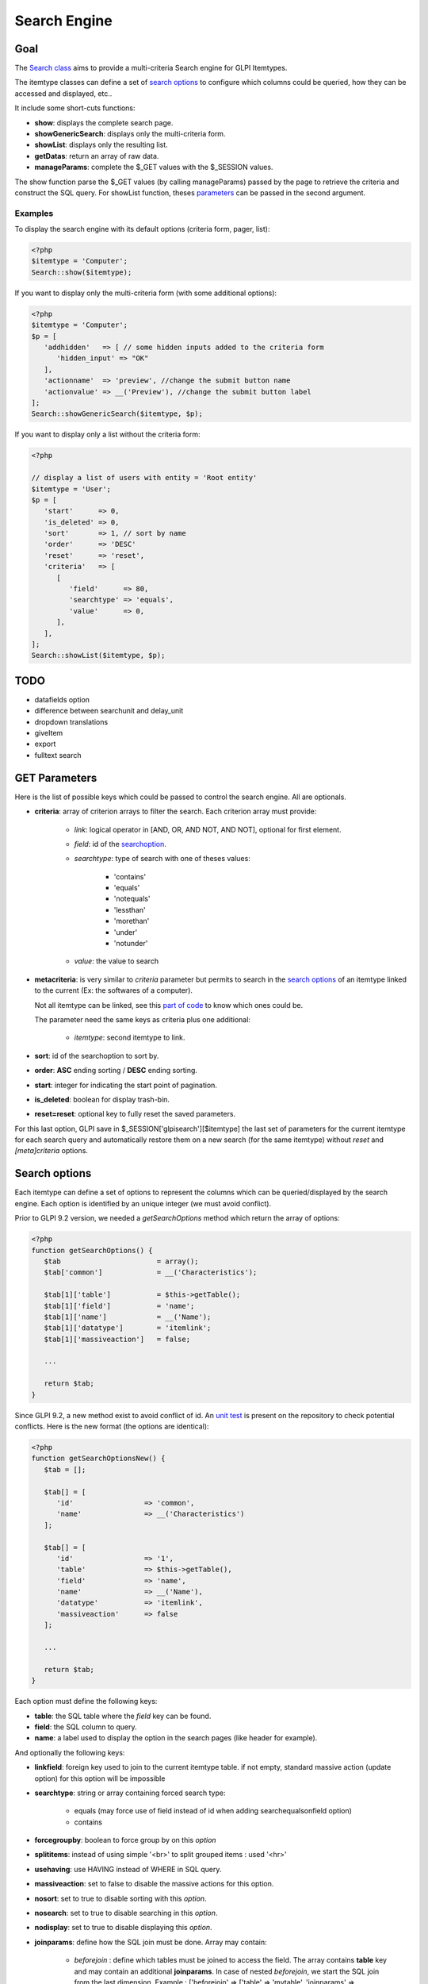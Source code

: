 Search Engine
-------------

Goal
^^^^

The `Search class <https://forge.glpi-project.org/apidoc/class-Search.html>`_ aims to provide a multi-criteria Search engine for GLPI Itemtypes.

The itemtype classes can define a set of `search options`_ to configure which columns could be queried, how they can be accessed and displayed, etc..

It include some short-cuts functions:

- **show**:              displays the complete search page.
- **showGenericSearch**: displays only the multi-criteria form.
- **showList**:          displays only the resulting list.
- **getDatas**:          return an array of raw data.
- **manageParams**:      complete the $_GET values with the $_SESSION values.

The show function parse the $_GET values (by calling manageParams) passed by the page to retrieve the criteria and construct the SQL query.
For showList function, theses `parameters <#get-parameters>`_ can be passed in the second argument.

Examples
~~~~~~~~

To display the search engine with its default options (criteria form, pager, list):

.. code-block:: php

   <?php
   $itemtype = 'Computer';
   Search::show($itemtype);

If you want to display only the multi-criteria form (with some additional options):

.. code-block:: php

   <?php
   $itemtype = 'Computer';
   $p = [
      'addhidden'   => [ // some hidden inputs added to the criteria form
         'hidden_input' => "OK"
      ],
      'actionname'  => 'preview', //change the submit button name
      'actionvalue' => __('Preview'), //change the submit button label
   ];
   Search::showGenericSearch($itemtype, $p);

If you want to display only a list without the criteria form:

.. code-block:: php

   <?php

   // display a list of users with entity = 'Root entity'
   $itemtype = 'User';
   $p = [
      'start'      => 0,
      'is_deleted' => 0,
      'sort'       => 1, // sort by name
      'order'      => 'DESC'
      'reset'      => 'reset',
      'criteria'   => [
         [
            'field'      => 80,
            'searchtype' => 'equals',
            'value'      => 0,
         ],
      ],
   ];
   Search::showList($itemtype, $p);

TODO
^^^^

- datafields option
- difference between searchunit and delay_unit
- dropdown translations
- giveItem
- export
- fulltext search


GET Parameters
^^^^^^^^^^^^^^

.. image:: /_static/images/search_criteria.png
   :alt: Search criteria
   :align: center

Here is the list of possible keys which could be passed to control the search engine.
All are optionals.

- **criteria**: array of criterion arrays to filter the search. Each criterion array must provide:

   - *link*: logical operator in [AND, OR, AND NOT, AND NOT], optional for first element.
   - *field*: id of the `searchoption <#search-options>`_.
   - *searchtype*: type of search with one of theses values:

      - 'contains'
      - 'equals'
      - 'notequals'
      - 'lessthan'
      - 'morethan'
      - 'under'
      - 'notunder'

   - *value*: the value to search

- **metacriteria**: is very similar to *criteria* parameter but permits to search in the `search options`_ of an itemtype linked to the current (Ex: the softwares of a computer).

  Not all itemtype can be linked, see this `part of code <https://github.com/glpi-project/glpi/blob/9.1.2/inc/search.class.php#L1740>`_ to know which ones could be.

  The parameter need the same keys as criteria plus one additional:

   - *itemtype*: second itemtype to link.

- **sort**: id of the searchoption to sort by.
- **order**: **ASC** ending sorting / **DESC** ending sorting.
- **start**: integer for indicating the start point of pagination.
- **is_deleted**: boolean for display trash-bin.
- **reset=reset**: optional key to fully reset the saved parameters.

For this last option, GLPI save in $_SESSION['glpisearch'][$itemtype] the last set of parameters for the current itemtype for each search query and automatically restore them on a new search (for the same itemtype) without *reset* and *[meta]criteria* options.


Search options
^^^^^^^^^^^^^^

Each itemtype can define a set of options to represent the columns which can be queried/displayed by the search engine.
Each option is identified by an unique integer (we must avoid conflict).

Prior to GLPI 9.2 version, we needed a *getSearchOptions* method which return the array of options:

.. code-block:: php

   <?php
   function getSearchOptions() {
      $tab                       = array();
      $tab['common']             = __('Characteristics');

      $tab[1]['table']           = $this->getTable();
      $tab[1]['field']           = 'name';
      $tab[1]['name']            = __('Name');
      $tab[1]['datatype']        = 'itemlink';
      $tab[1]['massiveaction']   = false;

      ...

      return $tab;
   }

Since GLPI 9.2, a new method exist to avoid conflict of id.
An `unit test <https://github.com/glpi-project/glpi/blob/71174f45/tests/SearchTest.php#L216>`_ is present on the repository to check potential conflicts.
Here is the new format (the options are identical):

.. code-block:: php

   <?php
   function getSearchOptionsNew() {
      $tab = [];

      $tab[] = [
         'id'                 => 'common',
         'name'               => __('Characteristics')
      ];

      $tab[] = [
         'id'                 => '1',
         'table'              => $this->getTable(),
         'field'              => 'name',
         'name'               => __('Name'),
         'datatype'           => 'itemlink',
         'massiveaction'      => false
      ];

      ...

      return $tab;
   }

Each option must define the following keys:

- **table**: the SQL table where the *field* key can be found.
- **field**: the SQL column to query.
- **name**: a label used to display the option in the search pages (like header for example).

And optionally the following keys:

- **linkfield**: foreign key used to join to the current itemtype table. if not empty, standard massive action (update option) for this option will be impossible

- **searchtype**: string or array containing forced search type:

   - equals (may force use of field instead of id when adding searchequalsonfield option)
   - contains

- **forcegroupby**: boolean to force group by on this *option*

- **splititems**: instead of using simple '<br>' to split grouped items : used '<hr>'

- **usehaving**: use HAVING instead of WHERE in SQL query.

- **massiveaction**: set to false to disable the massive actions for this option.

- **nosort**: set to true to disable sorting with this *option*.

- **nosearch**: set to true to disable searching in this *option*.

- **nodisplay**: set to true to disable displaying this *option*.

- **joinparams**: define how the SQL join must be done. Array may contain:

   - *beforejoin* : define which tables must be joined to access the field. The array contains **table** key and may contain an additional **joinparams**. In case of nested *beforejoin*, we start the SQL join from the last dimension. Example : ['beforejoin' => ['table' => 'mytable', 'joinparams' => ['beforejoin' => [...

   - *jointype*: string define the join type:

      - 'empty' for a standard join
         (REFTABLE.`#linkfield#` = NEWTABLE.`id`)
      - 'child' for a child table
         (REFTABLE.`id` = NEWTABLE.`#linkfield#`)
      - 'itemtype_item' for links using itemtype and items_id fields
         (REFTABLE.`id` = NEWTABLE.`items_id` AND NEWTABLE.`itemtype` = '#new_table_itemtype#')
      - 'mainitemtype_mainitem', same as itemtype_item but using mainitemtype and mainitems_id fields
         (REFTABLE.`id` = NEWTABLE.`mainitems_id` AND NEWTABLE.`mainitemtype` = 'new table itemtype')
      - 'itemtypeonly', same as itemtype_item jointype but without linking id
         (NEWTABLE.`itemtype` = '#new_table_itemtype#')
      - 'item_item' for table used to link 2 similar items : glpi_tickets_tickets for example : link fields are standardfk_1 and standardfk_2
         (REFTABLE.`id` = NEWTABLE.`#fk_for_new_table#_1` OR REFTABLE.`id` = NEWTABLE.`#fk_for_new_table#_2`)
      - 'item_item_revert', same as item_item and child jointypes
         (NEWTABLE.`id` = REFTABLE.`#fk_for_new_table#_1` OR NEWTABLE.`id` = REFTABLE.`#fk_for_new_table#_2`)

   - *condition*: additional condition to add to the standard link. use NEWTABLE or REFTABLE tag to use the table names.

   - *nolink*: set to true to  indicate the current join doesn't link to the previous join (nested joinsparams)

- **additionalfields**: an array for additional fields to add in the SELECT part of the query. Ex: 'additionalfields' => ['id', 'content', 'status']

- **datatype**: define how the option will be displayed and if a control need to be used for modification (ex: datepicker for date) and affect the *searchtype* dropdown. *optional parameters* are added to the base array of the option to control more exactly the datatype.

   - 'date'.

      *optional parameters*:

      - **searchunit**: MYSQL DATE_ADD unit, default MONTH (see https://dev.mysql.com/doc/refman/5.5/en/date-and-time-functions.html#function_date-add)
      - **maybefuture**: display datepicker with future date selection, default false
      - **emptylabel**: string to display in case of null value

   - 'datetime'.

      *optional parameters*:

      - **searchunit**: MYSQL DATE_ADD unit, default MONTH (see https://dev.mysql.com/doc/refman/5.5/en/date-and-time-functions.html#function_date-add)
      - **maybefuture**: display datepicker with future date selection, default false
      - **emptylabel**: string to display in case of null value

   - 'date_delay': date with a delay in month (end_warranty, end_date).

      *optional parameters*:

      - **datafields**: [1]=DATE_FIELD, ['datafields'][2]=DELAY_ADD_FIELD, ['datafields'][3]=DELAY_MINUS_FIELD
      - **searchunit**: MYSQL DATE_ADD unit, default MONTH (see https://dev.mysql.com/doc/refman/5.5/en/date-and-time-functions.html#function_date-add)
      - **delay_unit**: MYSQL DATE_ADD unit, default MONTH (see https://dev.mysql.com/doc/refman/5.5/en/date-and-time-functions.html#function_date-add)
      - **maybefuture**: display datepicker with future date selection, default false
      - **emptylabel**: string to display in case of null value

   - 'timestamp': use Dropdown::showTimeStamp() for modification

      *optional parameters*:

      - **withseconds**: boolean (false by default)

   - 'weblink'

   - 'email'

   - 'color': use Html::showColorField() for modification

   - 'text'

   - 'string': use a rich text editor for modification

   - 'ip'

   - 'mac'.

      *optional parameters*:

      - **htmltext**: boolean, escape the value (false by default)

   - 'number'. use a Dropdown::showNumber() for modification (in case of 'equals' searchtype). For 'contains' searchtype, you can use < and > prefix in 'value'.

      *optional parameters*:

      - **width**: html attribute passed to Dropdown::showNumber()
      - **min**: minimum value (default 0)
      - **max**: maximum value (default 100)
      - **step**: step for select (default 1)
      - **toadd**: array of values to add a the beginning of the dropdown

   - 'integer': alias for number.

   - 'count': same as number but count the number of item in the table

   - 'decimal': idem that number but formatted with decimal

   - 'bool': use Dropdown::showYesNo() for modification

   - 'itemlink': create a link to the item

   - 'itemtypename': use Dropdown::showItemTypes() for modification

      *optional parameters*, to define available itemtypes:

      - **itemtype_list**: list in $CFG_GLPI (see https://github.com/glpi-project/glpi/blob/9.1.2/config/define.php#L166)
      - **types**: array containing available types

   - 'language'. use Dropdown::showLanguages() for modification

      *optional parameters*:

      - **display_emptychoice**: display an empty choice (-------)

   - 'right': use Profile::dropdownRights() for modification

      *optional parameters*:

      - **nonone**: hide none choice ? (default false)
      - **noread**: hide read choice ? (default false)
      - **nowrite**: hide write choice ? (default false)

   - 'dropdown': use Itemtype::dropdown() for modification. Dropdown may have several additional parameters depending of dropdown type : **right** for user one for example

   - 'specific': if not any of the previous options matches the way you want to display your field, you can use this datatype. See `Specific search options`_ paragraph below for implementation.


Specific search options
~~~~~~~~~~~~~~~~~~~~~~~

You may want to control how to select and display your field in a searchoption.
You need to set 'datatype' => 'specific' in your search option and declare theses methods in your class:

   - **getSpecificValueToDisplay**: define how to display the field in the list.
      Parameters:

         - *$field*: column name, it matches the 'field' key of your searchoptions
         - *$values*: all the values of the current row (for select)
         - *$options*: will contains theses keys:
            - 'html'
            - 'searchopt': the current full searchoption

   - **getSpecificValueToSelect**: define how to display the field input in the criteria form and massive action.
      Parameters:

         - *$field*: column name, it matches the 'field' key of your searchoptions
         - *$values*: the current criteria value passed in $_GET parameters
         - *$name*: the html attribute name for the input to display
         - *$options*: this array may vary strongly in function of the searchoption or from the massiveaction or criteria display. Check the corresponding files:
            - `searchoptionvalue.php <https://github.com/glpi-project/glpi/blob/ee667a059eb9c9a57c6b3ae8309e51ca99a5eeaf/ajax/searchoptionvalue.php#L128>`_
            - `massiveaction.class.php <https://github.com/glpi-project/glpi/blob/ee667a059eb9c9a57c6b3ae8309e51ca99a5eeaf/inc/massiveaction.class.php#L881>`_


Simplified example extracted from `CommonItilObject Class <https://github.com/glpi-project/glpi/blob/ee667a059eb9c9a57c6b3ae8309e51ca99a5eeaf/inc/commonitilobject.class.php#L2366>`_ for glpi_tickets.status field:

.. code-block:: php

   <?php

   function getSearchOptionsMain() {
      $tab = [];

      ...

      $tab[] = [
         'id'          => '12',
         'table'       => $this->getTable(),
         'field'       => 'status',
         'name'        => __('Status'),
         'searchtype'  => 'equals',
         'datatype'    => 'specific'
      ];

      ...

      return $tab;
   }

   static function getSpecificValueToDisplay($field, $values, array $options=array()) {

      if (!is_array($values)) {
         $values = array($field => $values);
      }
      switch ($field) {
         case 'status':
            return self::getStatus($values[$field]);

         ...

      }
      return parent::getSpecificValueToDisplay($field, $values, $options);
   }

   static function getSpecificValueToSelect($field, $name='', $values='', array $options=array()) {

      if (!is_array($values)) {
         $values = array($field => $values);
      }
      $options['display'] = false;

      switch ($field) {
         case 'status' :
            $options['name']  = $name;
            $options['value'] = $values[$field];
            return self::dropdownStatus($options);

         ...
      }
      return parent::getSpecificValueToSelect($field, $name, $values, $options);
   }


Field number in search constant
~~~~~~~~~~~~~~~~~~~~~~~~~~~~~~~

See `the document </_static/documents/GLPI-SearchEngine.ods>`_.

S => STATE_TYPE, R => RESERVATION_TYPE



Default Select/Where/Join
^^^^^^^^^^^^^^^^^^^^^^^^^

The search class implements 3 methods which add some stuff to SQL queries before the searchoptions computation.
For some itemtype, we need to filter the query or additional fields to it.
For example, filtering the tickets you cannot view if you don't have the proper rights.

You can add the needed case(s) for your feature in theses methods.
We have hooks for the plugins to define their own set of default conditions in their hook.php file.

addDefaultSelect
~~~~~~~~~~~~~~~~

See `core definition <https://github.com/glpi-project/glpi/blob/ee667a059eb9c9a57c6b3ae8309e51ca99a5eeaf/inc/search.class.php#L2202>`_

Plugin hook:

.. code-block:: php

   <?php

   function plugin_mypluginname_addDefaultSelect($itemtype) {
      switch ($type) {
         case "MyItemtype" :
            return "`mytable`.`myfield` = 'myvalue' AS MYNAME, ";
      }
      return "";
   }


addDefaultWhere
~~~~~~~~~~~~~~~

See `core definition <https://github.com/glpi-project/glpi/blob/ee667a059eb9c9a57c6b3ae8309e51ca99a5eeaf/inc/search.class.php#L2580>`_

Plugin hook:

.. code-block:: php

   <?php

   function plugin_mypluginname_addDefaultJoin($itemtype, $ref_table, &$already_link_tables) {
      switch ($itemtype) {
         case "MyItemtype" :
            return Search::addLeftJoin($itemtype, $ref_table, $already_link_tables,
                                       "newtable", "linkfield");
      }
      return "";
   }

addDefaultJoin
~~~~~~~~~~~~~~

See `core definition <https://github.com/glpi-project/glpi/blob/ee667a059eb9c9a57c6b3ae8309e51ca99a5eeaf/inc/search.class.php#L3381>`_

.. code-block:: php

   <?php

   function plugin_mypluginname_addDefaultWhere($itemtype) {
      switch ($itemtype) {
         case "MyItemtype" :
            return " `mytable`.`myfield` = 'myvalue' ";
      }
      return "";
   }


Bookmarks
^^^^^^^^^

The *glpi_boomarks* table stores a list of search queries for the users and permit to retrieve them.
The 'query' field contains an url query construct from `parameters`_ with `http_build_query <http://php.net/manual/en/function.http-build-query.php>`_ php function.



Display Preferences
^^^^^^^^^^^^^^^^^^^

The *glpi_displaypreferences* table stores the list of default columns which need to be displayed to a user for an itemtype.
A set of preferences can be personal or global (*users_id* = 0). If a user doesn't have any personal preferences for an itemtype, the search engine will use the global preferences

